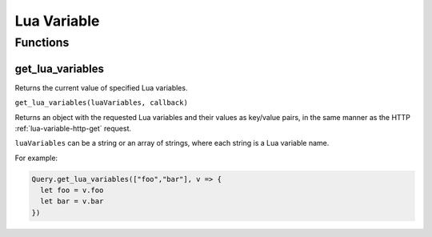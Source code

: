 Lua Variable
############

Functions
*********

get_lua_variables
=================

Returns the current value of specified Lua variables.

``get_lua_variables(luaVariables, callback)``

Returns an object with the requested Lua variables and their values as key/value pairs, in the same manner as the HTTP :ref:`lua-variable-http-get` request.

``luaVariables`` can be a string or an array of strings, where each string is a Lua variable name.

For example:

.. code-block:: js

   Query.get_lua_variables(["foo","bar"], v => {
     let foo = v.foo
     let bar = v.bar
   })
